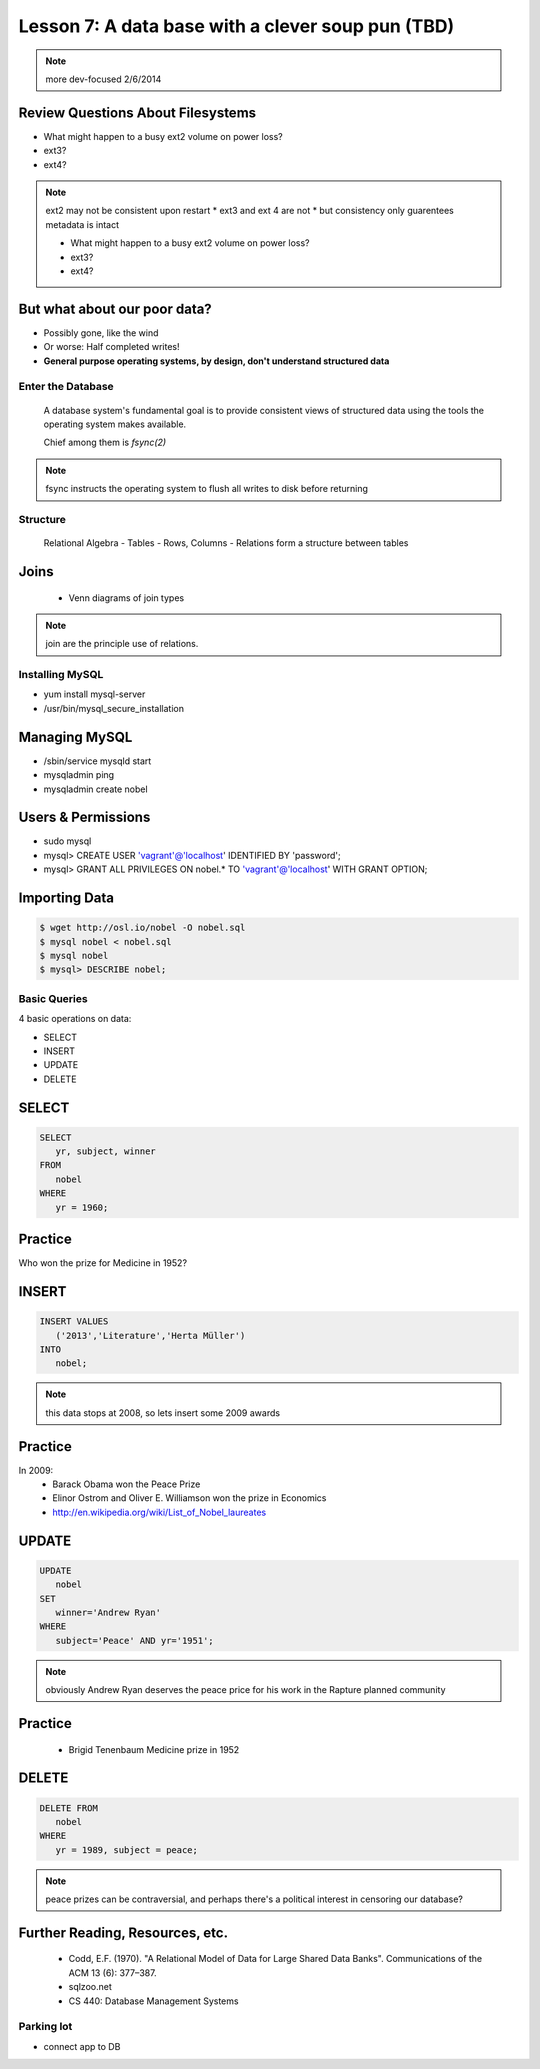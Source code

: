 ==================================================
Lesson 7: A data base with a clever soup pun (TBD)
==================================================


.. note:: more dev-focused
    2/6/2014

Review Questions About Filesystems
---------------------------------------

.. rst-class:: build

- What might happen to a busy ext2 volume on power loss?
- ext3?
- ext4?

.. note:: ext2 may not be consistent upon restart 
    * ext3 and ext 4 are not
    * but consistency only guarentees metadata is intact

    * What might happen to a busy ext2 volume on power loss?
    * ext3?
    * ext4?

But what about our poor data?
-----------------------------

.. rst-class:: build

- Possibly gone, like the wind

- Or worse: Half completed writes!

- **General purpose operating systems, by design, don't understand structured data**

Enter the Database
==================
 
  A database system's fundamental goal is to provide consistent views of structured
  data using the tools the operating system makes available.
  
  Chief among them is *fsync(2)*

.. note:: fsync instructs the operating system to flush all writes to disk before returning

Structure
=========

  Relational Algebra
  - Tables
  - Rows, Columns
  - Relations form a structure between tables

Joins
-----

 * Venn diagrams of join types

.. note:: join are the principle use of relations.

Installing MySQL
================

- yum install mysql-server
- /usr/bin/mysql_secure_installation

Managing MySQL
--------------

- /sbin/service mysqld start
- mysqladmin ping
- mysqladmin create nobel


Users & Permissions
-------------------

- sudo mysql
- mysql> CREATE USER 'vagrant'@'localhost' IDENTIFIED BY 'password';
- mysql> GRANT ALL PRIVILEGES ON nobel.* TO 'vagrant'@'localhost' WITH GRANT OPTION;

Importing Data
--------------

.. code-block:: bash

    $ wget http://osl.io/nobel -O nobel.sql
    $ mysql nobel < nobel.sql
    $ mysql nobel
    $ mysql> DESCRIBE nobel;

Basic Queries
=============

4 basic operations on data:

- SELECT
- INSERT
- UPDATE
- DELETE

SELECT
------

.. code-block:: sql

    SELECT 
       yr, subject, winner
    FROM 
       nobel
    WHERE 
       yr = 1960;

Practice
--------

Who won the prize for Medicine in 1952?


INSERT
------

.. code-block:: sql

    INSERT VALUES
       ('2013','Literature','Herta Müller')
    INTO 
       nobel;

.. note:: this data stops at 2008, so lets insert some 2009 awards

Practice
--------

In 2009:
 - Barack Obama won the Peace Prize
 - Elinor Ostrom and Oliver E. Williamson won the prize in Economics
 - http://en.wikipedia.org/wiki/List_of_Nobel_laureates

UPDATE
------

.. code-block:: sql

    UPDATE 
       nobel
    SET 
       winner='Andrew Ryan'
    WHERE 
       subject='Peace' AND yr='1951';

.. note:: obviously Andrew Ryan deserves the peace price for his work 
          in the Rapture planned community

Practice
--------

 - Brigid Tenenbaum Medicine prize in 1952

DELETE
------

.. code-block:: sql

    DELETE FROM 
       nobel 
    WHERE 
       yr = 1989, subject = peace;

.. note:: peace prizes can be contraversial, and perhaps there's a political interest in censoring our database?

Further Reading, Resources, etc.
--------------------------------

  * Codd, E.F. (1970). "A Relational Model of Data for Large Shared Data Banks". Communications of the ACM 13 (6): 377–387.
  * sqlzoo.net
  * CS 440: Database Management Systems



Parking lot
===========
- connect app to DB

